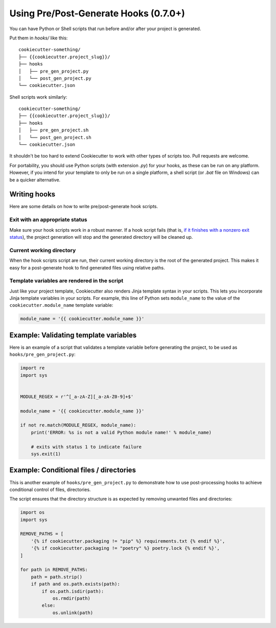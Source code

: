 .. _user-hooks:

Using Pre/Post-Generate Hooks (0.7.0+)
======================================

You can have Python or Shell scripts that run before and/or after your project
is generated.

Put them in `hooks/` like this::

    cookiecutter-something/
    ├── {{cookiecutter.project_slug}}/
    ├── hooks
    │   ├── pre_gen_project.py
    │   └── post_gen_project.py
    └── cookiecutter.json

Shell scripts work similarly::

    cookiecutter-something/
    ├── {{cookiecutter.project_slug}}/
    ├── hooks
    │   ├── pre_gen_project.sh
    │   └── post_gen_project.sh
    └── cookiecutter.json

It shouldn't be too hard to extend Cookiecutter to work with other types of
scripts too. Pull requests are welcome.

For portability, you should use Python scripts (with extension `.py`) for your
hooks, as these can be run on any platform. However, if you intend for your
template to only be run on a single platform, a shell script (or `.bat` file
on Windows) can be a quicker alternative.

Writing hooks
-------------

Here are some details on how to write pre/post-generate hook scripts.

Exit with an appropriate status
^^^^^^^^^^^^^^^^^^^^^^^^^^^^^^^

Make sure your hook scripts work in a robust manner. If a hook script fails
(that is, `if it finishes with a nonzero exit status
<https://docs.python.org/3/library/sys.html#sys.exit>`_), the project
generation will stop and the generated directory will be cleaned up.

Current working directory
^^^^^^^^^^^^^^^^^^^^^^^^^

When the hook scripts script are run, their current working directory is the
root of the generated project. This makes it easy for a post-generate hook to
find generated files using relative paths.

Template variables are rendered in the script
^^^^^^^^^^^^^^^^^^^^^^^^^^^^^^^^^^^^^^^^^^^^^

Just like your project template, Cookiecutter also renders Jinja template
syntax in your scripts. This lets you incorporate Jinja template variables in
your scripts. For example, this line of Python sets ``module_name`` to the
value of the ``cookiecutter.module_name`` template variable:

.. code-block:: python

    module_name = '{{ cookiecutter.module_name }}'

Example: Validating template variables
--------------------------------------

Here is an example of a script that validates a template variable
before generating the project, to be used as ``hooks/pre_gen_project.py``:

.. code-block:: python

    import re
    import sys


    MODULE_REGEX = r'^[_a-zA-Z][_a-zA-Z0-9]+$'

    module_name = '{{ cookiecutter.module_name }}'

    if not re.match(MODULE_REGEX, module_name):
        print('ERROR: %s is not a valid Python module name!' % module_name)

        # exits with status 1 to indicate failure
        sys.exit(1)

Example: Conditional files / directories
----------------------------------------
This is another example of ``hooks/pre_gen_project.py`` to demonstrate
how to use post-processing hooks to achieve conditional control of files,
directories.

The script ensures that the directory structure is as expected by
removing unwanted files and directories:

.. code-block:: python

   import os
   import sys

   REMOVE_PATHS = [
       '{% if cookiecutter.packaging != "pip" %} requirements.txt {% endif %}',
       '{% if cookiecutter.packaging != "poetry" %} poetry.lock {% endif %}',
   ]

   for path in REMOVE_PATHS:
       path = path.strip()
       if path and os.path.exists(path):
           if os.path.isdir(path):
               os.rmdir(path)
           else:
               os.unlink(path)
